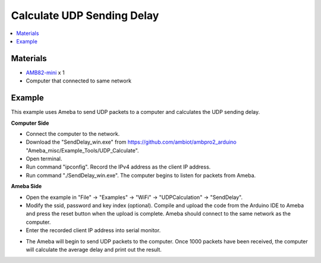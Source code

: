 Calculate UDP Sending Delay
===========================

.. contents::
  :local:
  :depth: 2

Materials
---------

-  `AMB82-mini <https://www.amebaiot.com/en/where-to-buy-link/#buy_amb82_mini>`_ x 1

-  Computer that connected to same network

Example
-------

This example uses Ameba to send UDP packets to a computer and calculates
the UDP sending delay.

**Computer Side**

-  Connect the computer to the network.

-  Download the "SendDelay_win.exe" from https://github.com/ambiot/ambpro2_arduino
   "Ameba_misc/Example_Tools/UDP_Calculate".

-  Open terminal.

-  Run command "ipconfig". Record the IPv4 address as the client IP
   address.

-  Run command "./SendDelay_win.exe". The computer begins to listen for
   packets from Ameba.

|image01|

**Ameba Side**

-  Open the example in "File" -> "Examples" -> "WiFi" -> "UDPCalculation" -> "SendDelay".

-  Modify the ssid, password and key index (optional). Compile and
   upload the code from the Arduino IDE to Ameba and press the reset
   button when the upload is complete. Ameba should connect to the same
   network as the computer.

-  Enter the recorded client IP address into serial monitor.

|image02|

-  The Ameba will begin to send UDP packets to the computer. Once 1000
   packets have been received, the computer will calculate the average
   delay and print out the result.

|image03|

.. |image01| image:: ../../../_static/amebapro2/Example_Guides/WiFi/Calculate_UDP_Sending_Delay/image01.png
   :width: 1112 px
   :height: 674 px
   :scale: 70%
.. |image02| image:: ../../../_static/amebapro2/Example_Guides/WiFi/Calculate_UDP_Sending_Delay/image02.png
   :width: 1027 px
   :height: 571 px
   :scale: 70%
.. |image03| image:: ../../../_static/amebapro2/Example_Guides/WiFi/Calculate_UDP_Sending_Delay/image03.png
   :width: 905 px
   :height: 521 px
   :scale: 80%
